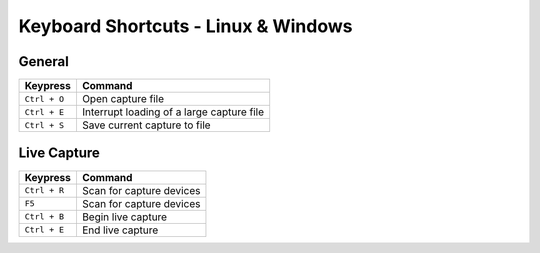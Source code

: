 ====================================
Keyboard Shortcuts - Linux & Windows
====================================

General
-------

+----------------+-------------------------------------------+
| Keypress       | Command                                   |
+================+===========================================+
| ``Ctrl + O``   | Open capture file                         |
+----------------+-------------------------------------------+
| ``Ctrl + E``   | Interrupt loading of a large capture file |
+----------------+-------------------------------------------+
| ``Ctrl + S``   | Save current capture to file              |
+----------------+-------------------------------------------+

Live Capture
------------

+---------------+--------------------------+
| Keypress      | Command                  |
+===============+==========================+
| ``Ctrl + R``  | Scan for capture devices |
+---------------+--------------------------+
| ``F5``        | Scan for capture devices |
+---------------+--------------------------+
| ``Ctrl + B``  | Begin live capture       |
+---------------+--------------------------+
| ``Ctrl + E``  | End live capture         |
+---------------+--------------------------+
